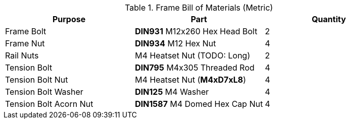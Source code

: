 
.Frame Bill of Materials (Metric)
[cols="1,1,1"]
|===
|Purpose|Part|Quantity

|Frame Bolt
|**DIN931** M12x260 Hex Head Bolt
|2

|Frame Nut
|**DIN934** M12 Hex Nut
|4

|Rail Nuts
|M4 Heatset Nut (TODO: Long)
|2

|Tension Bolt
|**DIN795** M4x305 Threaded Rod
|4

|Tension Bolt Nut
|M4 Heatset Nut (**M4xD7xL8**)
|4

|Tension Bolt Washer
|**DIN125** M4 Washer
|4

|Tension Bolt Acorn Nut
|**DIN1587** M4 Domed Hex Cap Nut
|4
|===